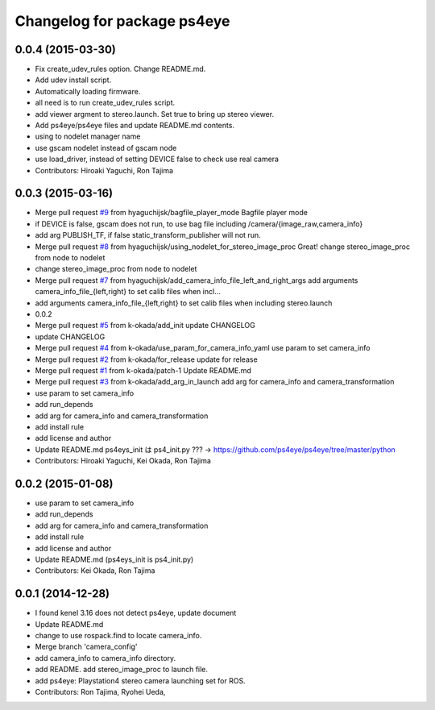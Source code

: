 ^^^^^^^^^^^^^^^^^^^^^^^^^^^^
Changelog for package ps4eye
^^^^^^^^^^^^^^^^^^^^^^^^^^^^

0.0.4 (2015-03-30)
------------------
* Fix create_udev_rules option. Change README.md.
* Add udev install script.
* Automatically loading firmware.
* all need is to run create_udev_rules script.
* add viewer argment to stereo.launch. Set true to bring up stereo viewer.
* Add ps4eye/ps4eye files and update README.md contents.
* using  to nodelet manager name
* use gscam nodelet instead of gscam node
* use load_driver, instead of setting DEVICE false to check use real camera
* Contributors: Hiroaki Yaguchi, Ron Tajima

0.0.3 (2015-03-16)
------------------
* Merge pull request `#9 <https://github.com/longjie/ps4eye/issues/9>`_ from hyaguchijsk/bagfile_player_mode
  Bagfile player mode
* if DEVICE is false, gscam does not run, to use bag file including /camera/{image_raw,camera_info}
* add arg PUBLISH_TF, if false static_transform_publisher will not run.
* Merge pull request `#8 <https://github.com/longjie/ps4eye/issues/8>`_ from hyaguchijsk/using_nodelet_for_stereo_image_proc
  Great!
  change stereo_image_proc from node to nodelet
* change stereo_image_proc from node to nodelet
* Merge pull request `#7 <https://github.com/longjie/ps4eye/issues/7>`_ from hyaguchijsk/add_camera_info_file_left_and_right_args
  add arguments camera_info_file_{left,right} to set calib files when incl...
* add arguments camera_info_file_{left,right} to set calib files when including stereo.launch
* 0.0.2
* Merge pull request `#5 <https://github.com/longjie/ps4eye/issues/5>`_ from k-okada/add_init
  update CHANGELOG
* update CHANGELOG
* Merge pull request `#4 <https://github.com/longjie/ps4eye/issues/4>`_ from k-okada/use_param_for_camera_info_yaml
  use param to set camera_info
* Merge pull request `#2 <https://github.com/longjie/ps4eye/issues/2>`_ from k-okada/for_release
  update for release
* Merge pull request `#1 <https://github.com/longjie/ps4eye/issues/1>`_ from k-okada/patch-1
  Update README.md
* Merge pull request `#3 <https://github.com/longjie/ps4eye/issues/3>`_ from k-okada/add_arg_in_launch
  add arg for camera_info and camera_transformation
* use param to set camera_info
* add run_depends
* add arg for camera_info and camera_transformation
* add install rule
* add license and author
* Update README.md
  ps4eys_init は ps4_init.py ??? -> https://github.com/ps4eye/ps4eye/tree/master/python
* Contributors: Hiroaki Yaguchi, Kei Okada, Ron Tajima

0.0.2 (2015-01-08)
------------------
* use param to set camera_info
* add run_depends
* add arg for camera_info and camera_transformation
* add install rule
* add license and author
* Update README.md (ps4eys_init is ps4_init.py)
* Contributors: Kei Okada, Ron Tajima

0.0.1 (2014-12-28)
------------------
* I found kenel 3.16 does not detect ps4eye, update document
* Update README.md
* change to use rospack.find to locate camera_info.
* Merge branch 'camera_config'
* add camera_info to camera_info directory.
* add README. add stereo_image_proc to launch file.
* add ps4eye: Playstation4 stereo camera launching set for ROS.
* Contributors: Ron Tajima, Ryohei Ueda, 
